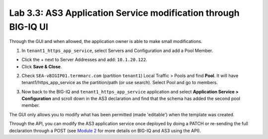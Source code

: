 Lab 3.3: AS3 Application Service modification through BIG-IQ UI
---------------------------------------------------------------

Through the GUI and when allowed, the application owner is able to make small modifications.

1. In ``tenant1_https_app_service``, select Servers and Configuration and add a Pool Member.

* Click the + next to Server Addresses and add: ``10.1.20.122``.

* Click **Save & Close**.

.. image:: ../pictures/module3/lab-3-1.png
  :scale: 40%
  :align: center

2. Check ``SEA-vBIGIP01.termmarc.com`` (partition ``tenant1``) Local Traffic > Pools and find **Pool**.
   It will have tenant1/https_app_service as the partition/path (or use search). Select Pool and go to members.

.. image:: ../pictures/module3/lab-3-2.png
  :scale: 60%
  :align: center   

3. Now back to the BIG-IQ and ``tenant1_https_app_service`` application and select **Application Service > Configuration** and
   scroll down in the AS3 declaration and find that the schema has added the second pool member.

.. image:: ../pictures/module3/lab-3-3.png
  :align: center
  :scale: 60%

The GUI only allows you to modify what has been permitted (made 'editable') when the template was created.

Through the API, you can modify the AS3 application service once deployed by doing a PATCH or re-sending the full
declaration through a POST (see `Module 2`_ for more details on BIG-IQ and AS3 using the API). 

.. _Module 2: ../module2/module2.html